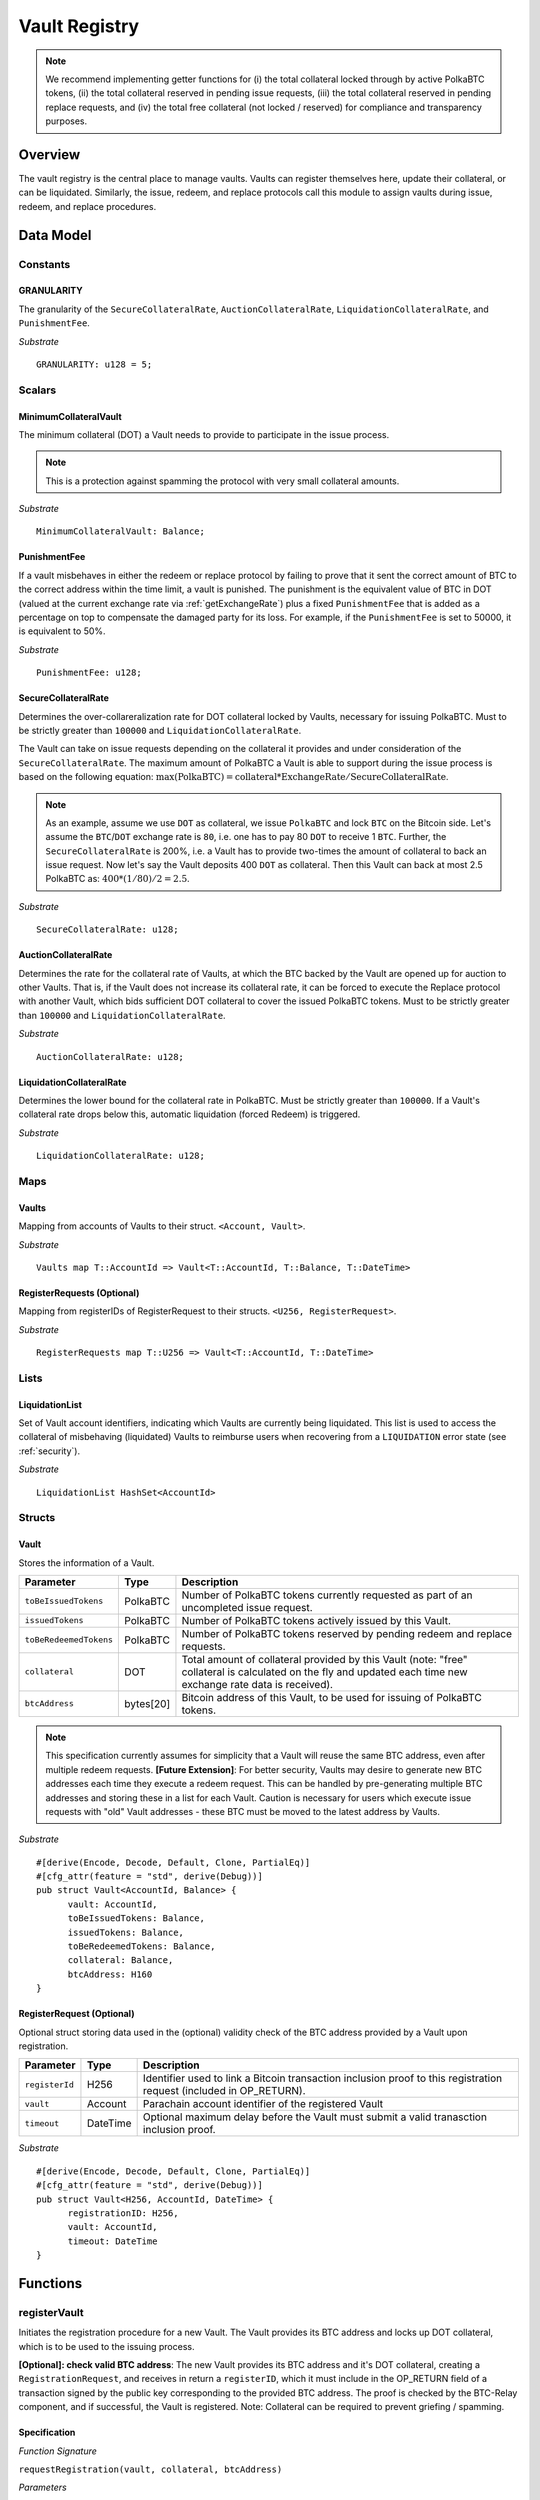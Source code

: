 .. _Vault-registry:

Vault Registry
==============


.. note:: We recommend implementing getter functions for (i) the total collateral locked through by active PolkaBTC tokens, (ii) the total collateral reserved in pending issue requests, (iii) the total collateral reserved in pending replace requests, and (iv) the total free collateral (not locked / reserved) for compliance and transparency purposes.

Overview
~~~~~~~~

The vault registry is the central place to manage vaults. Vaults can register themselves here, update their collateral, or can be liquidated.
Similarly, the issue, redeem, and replace protocols call this module to assign vaults during issue, redeem, and replace procedures.

Data Model
~~~~~~~~~~

Constants
---------

GRANULARITY
...........

The granularity of the ``SecureCollateralRate``, ``AuctionCollateralRate``, ``LiquidationCollateralRate``, and ``PunishmentFee``.

*Substrate* ::

  GRANULARITY: u128 = 5;


Scalars
-------

MinimumCollateralVault
......................

The minimum collateral (DOT) a Vault needs to provide to participate in the issue process. 

.. note:: This is a protection against spamming the protocol with very small collateral amounts.

*Substrate* :: 

    MinimumCollateralVault: Balance;

PunishmentFee
.............

If a vault misbehaves in either the redeem or replace protocol by failing to prove that it sent the correct amount of BTC to the correct address within the time limit, a vault is punished.
The punishment is the equivalent value of BTC in DOT (valued at the current exchange rate via :ref:`getExchangeRate`) plus a fixed ``PunishmentFee`` that is added as a percentage on top to compensate the damaged party for its loss.
For example, if the ``PunishmentFee`` is set to 50000, it is equivalent to 50%.


*Substrate* ::

  PunishmentFee: u128;

SecureCollateralRate
....................

Determines the over-collareralization rate for DOT collateral locked by Vaults, necessary for issuing PolkaBTC. 
Must to be strictly greater than ``100000`` and ``LiquidationCollateralRate``.

The Vault can take on issue requests depending on the collateral it provides and under consideration of the ``SecureCollateralRate``.
The maximum amount of PolkaBTC a Vault is able to support during the issue process is based on the following equation:
:math:`\text{max(PolkaBTC)} = \text{collateral} * \text{ExchangeRate} / \text{SecureCollateralRate}`.

.. note:: As an example, assume we use ``DOT`` as collateral, we issue ``PolkaBTC`` and lock ``BTC`` on the Bitcoin side. Let's assume the ``BTC``/``DOT`` exchange rate is ``80``, i.e. one has to pay 80 ``DOT`` to receive 1 ``BTC``. Further, the ``SecureCollateralRate`` is 200%, i.e. a Vault has to provide two-times the amount of collateral to back an issue request. Now let's say the Vault deposits 400 ``DOT`` as collateral. Then this Vault can back at most 2.5 PolkaBTC as: :math:`400 * (1/80) / 2 = 2.5`.

.. todo:: Insert link to security model.

*Substrate* :: 
    
    SecureCollateralRate: u128;

AuctionCollateralRate
......................

Determines the rate for the collateral rate of Vaults, at which the BTC backed by the Vault are opened up for auction to other Vaults. 
That is, if the Vault does not increase its collateral rate, it can be forced to execute the Replace protocol with another Vault, which bids sufficient DOT collateral to cover the issued PolkaBTC tokens.
Must to be strictly greater than ``100000`` and ``LiquidationCollateralRate``.

.. todo:: Insert link to security model.

*Substrate* :: 
    
    AuctionCollateralRate: u128;


LiquidationCollateralRate
.........................

Determines the lower bound for the collateral rate in PolkaBTC. Must be strictly greater than ``100000``. If a Vault's collateral rate drops below this, automatic liquidation (forced Redeem) is triggered. 

.. todo:: Insert link to security model.

*Substrate* :: 
    
    LiquidationCollateralRate: u128;


Maps
----


Vaults
......

Mapping from accounts of Vaults to their struct. ``<Account, Vault>``.

*Substrate* ::

    Vaults map T::AccountId => Vault<T::AccountId, T::Balance, T::DateTime>


RegisterRequests (Optional)
.............................

Mapping from registerIDs of RegisterRequest to their structs. ``<U256, RegisterRequest>``.

*Substrate* :: 

    RegisterRequests map T::U256 => Vault<T::AccountId, T::DateTime>


Lists
-----

LiquidationList
...............

Set of Vault account identifiers, indicating which Vaults are currently being liquidated.
This list is used to access the collateral of misbehaving (liquidated) Vaults to reimburse users when recovering from a ``LIQUIDATION`` error state (see :ref:`security`). 

*Substrate* :: 

    LiquidationList HashSet<AccountId>

Structs
-------

Vault
.....

Stores the information of a Vault.

.. tabularcolumns:: |l|l|L|

=========================  =========  ========================================================
Parameter                  Type       Description
=========================  =========  ========================================================
``toBeIssuedTokens``       PolkaBTC   Number of PolkaBTC tokens currently requested as part of an uncompleted issue request.
``issuedTokens``           PolkaBTC   Number of PolkaBTC tokens actively issued by this Vault.
``toBeRedeemedTokens``     PolkaBTC   Number of PolkaBTC tokens reserved by pending redeem and replace requests. 
``collateral``             DOT        Total amount of collateral provided by this Vault (note: "free" collateral is calculated on the fly and updated each time new exchange rate data is received).
``btcAddress``             bytes[20]  Bitcoin address of this Vault, to be used for issuing of PolkaBTC tokens.
=========================  =========  ========================================================

.. note:: This specification currently assumes for simplicity that a Vault will reuse the same BTC address, even after multiple redeem requests. **[Future Extension]**: For better security, Vaults may desire to generate new BTC addresses each time they execute a redeem request. This can be handled by pre-generating multiple BTC addresses and storing these in a list for each Vault. Caution is necessary for users which execute issue requests with "old" Vault addresses - these BTC must be moved to the latest address by Vaults. 


*Substrate*

::
  
  #[derive(Encode, Decode, Default, Clone, PartialEq)]
  #[cfg_attr(feature = "std", derive(Debug))]
  pub struct Vault<AccountId, Balance> {
        vault: AccountId,
        toBeIssuedTokens: Balance,
        issuedTokens: Balance,
        toBeRedeemedTokens: Balance,
        collateral: Balance,
        btcAddress: H160
  }


RegisterRequest (Optional)
...........................

Optional struct storing data used in the (optional) validity check of the BTC address provided by a Vault upon registration.

===================  =========  ========================================================
Parameter            Type       Description
===================  =========  ========================================================
``registerId``       H256       Identifier used to link a Bitcoin transaction inclusion proof to this registration request (included in OP_RETURN). 
``vault``            Account    Parachain account identifier of the registered Vault
``timeout``          DateTime   Optional maximum delay before the Vault must submit a valid tranasction inclusion proof.
===================  =========  ========================================================

*Substrate*

::
  
  #[derive(Encode, Decode, Default, Clone, PartialEq)]
  #[cfg_attr(feature = "std", derive(Debug))]
  pub struct Vault<H256, AccountId, DateTime> {
        registrationID: H256,
        vault: AccountId,
        timeout: DateTime
  }

Functions
~~~~~~~~~


registerVault
-------------

Initiates the registration procedure for a new Vault. The Vault provides its BTC address and locks up DOT collateral, which is to be used to the issuing process. 

**[Optional]: check valid BTC address**: The new Vault provides its BTC address and it's DOT collateral, creating a ``RegistrationRequest``, and receives in return a ``registerID``, which it must include in the OP_RETURN field of a transaction signed by the public key corresponding to the provided BTC address. The proof is checked by the BTC-Relay component, and if successful, the Vault is registered. 
Note: Collateral can be required to prevent griefing / spamming.


Specification
.............

*Function Signature*

``requestRegistration(vault, collateral, btcAddress)``

*Parameters*

* ``vault``: The account of the Vault to be registered.
* ``collateral``: to-be-locked collateral in DOT.

*Returns*

* ``None``

*Events*

* ``RegisterVault(Vault, collateral)``: emit an event stating that a new Vault (``vault``) was registered and provide information on the Vault's collateral (``collateral``). 

*Errors*

* ``ERR_MIN_AMOUNT``: The provided collateral was insufficient - it must be above ``MinimumCollateralVault``.
  
*Substrate* ::reservedTokens

  fn registerVault(origin, amount: Balance) -> Result {...}

Preconditions
.............

* The BTC Parachain status in the :ref:`security` component must be set to ``RUNNING:0``.

Function Sequence
.................

The ``registerVault`` function takes as input a Parachain AccountID, a Bitcoin address and DOT collateral, and registers a new Vault in the system.

1. Check that ``collateral > MinimumCollateralVault`` holds, i.e., the Vault provided sufficient collateral (above the spam protection threshold).

  a. Raise ``ERR_MIN_AMOUNT`` error if this check fails.

2. Store the provided data as a new ``Vault``.

3. **[Optional]**: generate a ``registrationID`` which the vault must be include in the OP_RETURN of a new BTC transaction spending BTC from the specified ``btcAddress``. This can be stored in a ``RegisterRequest`` struct, alongside the AccoundID (``vault``) and a timelimit in seconds.

4. Return.

proveValidBTCAddress (Optional)
-------------------------------

A vault optionally may be required to prove that the BTC address is provided during registration is indeed valid, by providing a transaction inclusion proof, showing BTC can be spent from the address.

Specification
.............

*Function Signature*

``proveValidBTCAddress(registrationID, txid, txBlockHeight, txIndex, merkleProof, transactionBytes)``

*Parameters*

* ``registrationID``: identifier of the RegisterRequest
* ``txid``: Hash identifier of the to-be-verified transaction
* ``txBlockHeight``: Block height at which transaction is supposedly included.
* ``txIndex``:  Index of transaction in the block’s tx Merkle tree.
* ``merkleProof``: Merkle tree path (concatenated LE sha256 hashes).
* ``transactionBytes``: Raw Bitcoin transaction 

*Returns*

* ``None``

*Events*

* ``ProveValidBTCAddress(vault, btcAddress)``: emit an event stating that a Vault (``vault``) submitted a proof that its BTC address is valid.

*Errors*

* ``ERR_INVALID_BTC_ADDRESS``: The provided collateral was insufficient - it must be above ``MinimumCollateralVault``.
* see ``verifyTransactionInclusion`` in BTC-Relay.  

*Substrate* ::

  fn proveValidBTCAddress(registrationID: U256, txid: H256, txBlockHeight: U256, txIndex: U256, merkleProof: String, transactionBytes: String) -> Result {...}

Preconditions
.............

* The BTC Parachain status in the :ref:`security` component must be set to ``RUNNING:0``.

Function Sequence
.................

1. Retrieve the ``RegisterRequest`` with the given ``registerID`` from ``RegisterRequests``.

  a) Throw ``ERR_INVALID_REGISTER_ID`` error if no active RegisterRequest ``registerID`` can be found in ``RegisterRequests``.

2. Call ``verifyTransactionInclusion(txid, txBlockHeight, txIndex, merkleProof)``. If this call returns an error, abort and return the error.

3. Call ``validateTransactionInclusion`` providing the ``rawTx``, ``registerID`` and the vault's Bitcoin address as parameters. If this call returns an error, abort and return the error.

4. Remove the ``RegisterRequest`` with the ``registerID`` from ``RegisterRequests``.

5. Emit a ``ProveValidBTCAddress`` event, setting the ``vault`` account identifier and the vault's Bitcoin address (``Vault.btcAddress``) as parameters. 

.. _lockAdditionalCollateral:

lockAdditionalCollateral
------------------------

The Vault locks additional collateral as a security against stealing the Bitcoin locked with it. 

Specification
.............

*Function Signature*

``lockCollateral(Vault, collateral)``

*Parameters*

* ``Vault``: The account of the Vault locking collateral.
* ``collateral``: to-be-locked collateral in DOT.

*Returns*

* ``None``: If the locking has completed successfully.

*Events*

* ``LockCollateral(Vault, newCollateral, totalCollateral, freeCollateral)``: emit an event stating how much new (``newCollateral``), total collateral (``totalCollateral``) and freely available collateral (``freeCollateral``) the Vault calling this function has locked.

*Errors*

* ``ERR_UNKNOWN_VAULT``: The specified Vault does not exist. 

*Substrate* ::

  fn lockCollateral(origin, amount: Balance) -> Result {...}

Precondition
............

* The BTC Parachain status in the :ref:`security` component must not be set to ``SHUTDOWN: 2``.
* If the BTC Parachain status in the :ref:`security` component is set to ``ERROR: 1``, it must not include the error code ``ORACLE_OFFLINE: 3``.

Function Sequence
.................

1) Retrieve the ``Vault`` from ``Vaults`` with the specified AccountId (``vault``).

  a. Raise ``ERR_UNKOWN_VAULT`` error if no such ``vault`` entry exists in ``Vaults``.

2. Increase the ``collateral`` of the ``Vault``. 

3. Return.

withdrawCollateral
-------------------

A Vault can withdraw its *free* collateral at any time, as long as there remains more collateral (*free or used in backing issued PolkaBTC*) than ``MinimumCollateralVault`` and above the ``SecureCollateralRate``. Collateral that is currently being used to back issued PolkaBTC remains locked until the Vault is used for a redeem request (full release can take multiple redeem requests).


Specification
.............

*Function Signature*

``withdrawCollateral(vault, withdrawAmount)``

*Parameters*

* ``vault``: The account of the Vault withdrawing collateral.
* ``withdrawAmount``: To-be-withdrawn collateral in DOT.

*Returns*

* ``None``: If sufficient free collateral is available and the withdrawal was successful.

*Events*

* ``WithdrawCollateral(Vault, withdrawAmount, totalCollateral)``: emit an event stating how much collateral was withdrawn by the Vault and total collateral a Vault has left.

*Errors*

* ``ERR_UNKNOWN_VAULT = "There exists no Vault with the given account id"``: The specified Vault does not exist. 
* ``ERR_INSUFFICIENT_FREE_COLLATERAL``: The Vault is trying to withdraw more collateral than is currently free. 
* ``ERR_MIN_AMOUNT``: The amount of locked collateral (free + used) needs to be above ``MinimumCollateralVault``.
* ``ERR_UNAUTHORIZED``: The caller of the withdrawal is not the specified Vault, and hence not authorized to withdraw funds.
  
*Substrate* ::

  fn withdrawCollateral(origin, amount: Balance) -> Result {...}

Preconditions
.............

* The BTC Parachain status in the :ref:`security` component must be set to ``RUNNING:0``.

Function Sequence
.................

1) Retrieve the ``Vault`` from ``Vaults`` with the specified AccountId (``vault``).

  a. Raise ``ERR_UNKOWN_VAULT`` error if no such ``vault`` entry exists in ``Vaults``.

2) Check that the caller of this function is indeed the specified ``Vault`` (AccountId ``vault``). 

  a) Raise ``ERR_UNAUTHORIZED`` error is the caller of this function is not the Vault specified for withdrawal.

3. Check that ``Vault`` has sufficient free collateral: ``withdrawAmount <= (Vault.collateral - Vault.issuedTokens * SecureCollateralRate)``

  a. Raise ``ERR_INSUFFICIENT_FREE_COLLATERAL`` error if this check fails.

4. Check that the remaining **total** (``free`` + used) collateral is greater than ``MinimumCollateralVault`` (``Vault.collateral - withdrawAmount >= MinimumCollateralVault``). 

  a. Raise ``ERR_MIN_AMOUNT`` if this check fails. The Vault must close its account if it wishes to withdraw collateral below the ``MinimumCollateralVault`` threshold, or request a Replace if some of the collateral is already used for issued PolkaBTC.

5. Call the :ref:`releaseCollateral` function to release the requested ``withdrawAmount`` of DOT collateral to the specified Vault's account (``vault`` AccountId) and deduct the collateral tracked for the Vault in ``Vaults``: ``Vault.collateral - withdrawAmount``.

6. Emit ``WithdrawCollateral`` event

7. Return.

.. _increaseToBeIssuedTokens:

increaseToBeIssuedTokens
------------------------

.. Reserves a given amount of PolkaBTC tokens, i.e., the corresponding DOT collateral amount, calculated via :ref:`getExchangeRate`, is marked as "not free".
.. This function is called from the :ref:`requestIssue` function and is necessary to prevent race conditions (multiple requests trying to use the same amount of collateral). 

During an issue request function (:ref:`requestIssue`), a user must be able to assign a Vault to the issue request. As a Vault can be assigned to multiple issue requests, race conditions may occur. To prevent race conditions, a Vault's collateral is *reserved* when an ``IssueRequest`` is created - ``toBeIssuedTokens`` specifies how much PolkaBTC is to be issued (and the reserved collateral is then calculated based on :ref:`getExchangeRate`).
This function further calculates the amount of collateral that will be assigned to the issue request.

Specification
.............

*Function Signature*

``increaseToBeIssuedTokens(vault, tokens)``

*Parameters*

* ``vault``: The BTC Parachain address of the Vault.
* ``tokens``: The amount of PolkaBTC to be locked.

*Returns*

* ``btcAddress``: The Bitcoin address of the vault.

*Events*

* ``ToBeIssuedTokens(vaultId, tokens)``

*Errors*

* ``ERR_EXCEEDING_VAULT_LIMIT``: The selected vault has not provided enough collateral to issue the requested amount.

*Substrate* ::

  fn increaseToBeIssuedTokens(vault: AccountId, tokens: Balance) -> Result {...}

Preconditions
.............

* The BTC Parachain status in the :ref:`security` component must be set to ``RUNNING:0``.

Function Sequence
.................

1.  Checks if the selected vault has locked enough collateral to cover the amount of PolkaBTC ``tokens`` to be issued. Throws an error if this checks fails. Otherwise, assigns the tokens to the vault.

    - Select the ``vault`` from the registry and get the ``vault.toBeIssuedTokens``, ``vault.issuedTokens`` and ``vault.collateral``. 
    - Calculate how many tokens can be issued by multiplying the ``vault.collateral`` with the ``ExchangeRate`` (from the :ref:`oracle`) and the ``SecureCollateralRate`` considering the ``GRANULARITY`` and subtract the ``vault.issuedTokens`` and the ``vault.toBeIssuedTokens``. Memorize the result as ``available_tokens``. 
    - Check if the ``available_tokens`` is equal or greater than ``tokens``. If not enough ``available_tokens`` is free, throw ``ERR_EXCEEDING_VAULT_LIMIT``. Else, add ``tokens`` to ``vault.toBeIssuedTokens``.

2. Get the Bitcoin address of the vault as ``btcAddress``.
3. Return the ``btcAddress``.

.. _decreaseToBeIssuedTokens:

decreaseToBeIssuedTokens
------------------------

A Vault's committed tokens are unreserved when an issue request (:ref:`cancelIssue`) is cancelled due to a timeout (failure!).

Specification
.............

*Function Signature*

``decreaseToBeIssuedTokens(vault, tokens)``

*Parameters*

* ``vault``: The BTC Parachain address of the Vault.
* ``tokens``: The amount of PolkaBTC to be unreserved.

*Returns*

* ``None``

*Events*

* ``DecreaseToBeIssuedTokens(vault, tokens)``

*Errors*

* ``ERR_LESS_TOKENS_COMMITTED``: Throws if the requested amount of ``tokens`` exceed the ``toBeIssuedTokens`` by this vault.

*Substrate* ::

  fn decreaseToBeIssuedTokens(vault: AccountId, tokens: Balance) -> Result {...}

Preconditions
.............

* The BTC Parachain status in the :ref:`security` component must not be set to ``SHUTDOWN: 2``.
* If the BTC Parachain status in the :ref:`security` component is set to ``ERROR: 1``, it must not include the error codes ``INVALID_BTC_RELAY: 2``, ``ORACLE_OFFLINE: 3``, or ``LIQUIDATION: 4``.

.. note:: We allow to cancel pending requests. If the BTC Parachain is in status ``ERROR: 1`` with ``NO_DATA_BTC_RELAY: 1`` and the required BTC transaction is in a block not yet included in the BTC-Relay, the request will not be able to complete. In this case, this function will get called to cancel the request.

.. .. todo:: Exclude a crashed exchange rate oracle failure from this - this call should be allowed even if we have no exchange rate, as it is only used in failed Issue and Replace, or in successful Redeem and Replace. The check for an up-an-running exchange rate oracle is handled separately in each of these protocols, if necessary.

.. .. todo:: I suppose it should always be possible to exit the system?

.. .. comment:: [Alexei] Unfortunately, not really. We need an up-and-running BTC-Relay to prevent Vaults from getting slashed when Redeem or Replace are triggered. 


Function Sequence
.................

1. Checks if the amount of ``tokens`` to be released is less or equal to the amount of ``vault.toBeIssuedTokens``. If not, throws ``ERR_LESS_TOKENS_COMMITTED``.

2. Subtracts ``tokens`` from ``vault.toBeIssuedTokens``.

3. Returns.


.. _issueTokens:

issueTokens
-----------

The issue process completes when a user calls the :ref:`executesIssue` function and provides a valid proof for sending BTC to the vault. At this point, the ``toBeIssuedTokens`` assigned to a vault are decreased and the ``issuedTokens`` balance is increased by the ``amount`` of issued tokens.

Specification
.............

*Function Signature*

``issueTokens(vault, amount)``

*Parameters*

* ``vault``: The BTC Parachain address of the Vault.
* ``tokens``: The amount of PolkaBTC that were just issued.

*Returns*

* ``None``

*Events*

* ``IssueTokens(vault, tokens)``

*Errors*

* ``ERR_LESS_TOKENS_COMMITTED``: Throws if the requested amount of ``tokens`` exceed the ``toBeIssuedTokens`` by this vault.

*Substrate* ::

  fn IssuedTokens(vault: AccountId, tokens: Balance) -> Result {...}

Preconditions
.............

* The BTC Parachain status in the :ref:`security` component must not be set to ``SHUTDOWN: 2``.
* If the BTC Parachain status in the :ref:`security` component is set to ``ERROR: 1``, it must not include the error codes ``INVALID_BTC_RELAY: 2``, ``ORACLE_OFFLINE: 3``, or ``LIQUIDATION: 4``.

.. note:: We allow to complete pending requests. If the BTC Parachain is in status ``ERROR: 1`` with ``NO_DATA_BTC_RELAY: 1`` and the required BTC transaction is in a block that is included before the affected block height in the BTC-Relay, the request will be able to complete. In this case, this function will get called to complete the request.

Function Sequence
.................

1. Checks if the amount of ``tokens`` to be released is less or equal to the amount of ``vault.toBeIssuedTokens``. If not, throws ``ERR_LESS_TOKENS_COMMITTED``.

2. Subtracts ``tokens`` from ``vault.toBeIssuedTokens``.

3. Add ``tokens`` to ``vault.issuedTokens``.

4. Returns.


.. _increaseToBeRedeemedTokens:

increaseToBeRedeemedTokens
--------------------------

Add an amount tokens to the ``toBeRedeemedTokens`` balance of a vault. This function serves as a prevention against race conditions in the redeem and replace procedures.
If, for example, a vault would receive two redeem requests at the same time that have a higher amount of tokens to be issued than his ``issuedTokens`` balance, one of the two redeem requests should be rejected.

Specification
.............

*Function Signature*

``increaseToBeRedeemedTokens(vault, tokens)``

*Parameters*

* ``vault``: The BTC Parachain address of the Vault.
* ``tokens``: The amount of PolkaBTC to be redeemed.

*Returns*

* ``None``

*Events*

* ``IncreaseToBeRedeemedTokens(vault, tokens)``

*Errors*

* ``ERR_LESS_TOKENS_COMMITTED``: Throws if the requested amount of ``tokens`` exceed the ``IssuedTokens`` by this vault.

*Substrate* ::

  fn increaseToBeRedeemedTokens(vault: AccountId, tokens: Balance) -> Result {...}

Preconditions
.............

* The BTC Parachain status in the :ref:`security` component must not be set to ``SHUTDOWN: 2``.
* If the BTC Parachain status in the :ref:`security` component is set to ``ERROR: 1``, it must not include the error codes ``NO_DATA_BTC_RELAY: 1``, ``INVALID_BTC_RELAY: 2``, or ``ORACLE_OFFLINE: 3``.

.. note:: This function must still be available in case of liquidation of vaults.


Function Sequence
.................

1. Checks if the amount of ``tokens`` to be redeemed is less or equal to the amount of ``vault.IssuedTokens`` minus the ``vault.toBeRedeemedTokens``. If not, throws ``ERR_LESS_TOKENS_COMMITTED``.

2. Add ``tokens`` to ``vault.toBeRedeemedTokens``.

3. Returns.

.. _decreaseToBeRedeemedTokens:

decreaseToBeRedeemedTokens
--------------------------

Subtract an amount tokens from the ``toBeRedeemedTokens`` balance of a vault.

Specification
.............

*Function Signature*

``decreaseToBeRedeemedTokens(vault, tokens)``

*Parameters*

* ``vault``: The BTC Parachain address of the Vault.
* ``tokens``: The amount of PolkaBTC not to be replaced.

*Returns*

* ``None``

*Events*

* ``DecreaseToBeRedeemedTokens(vault, tokens)``

*Errors*

* ``ERR_LESS_TOKENS_COMMITTED``: Throws if the requested amount of ``tokens`` exceed the ``toBeRedeemedTokens`` by this vault.

*Substrate* ::

  fn decreaseToBeRedeemedTokens(vault: AccountId, tokens: Balance) -> Result {...}

Preconditions
.............

* The BTC Parachain status in the :ref:`security` component must not be set to ``SHUTDOWN: 2``.
* If the BTC Parachain status in the :ref:`security` component is set to ``ERROR: 1``, it must not include the error codes ``ORACLE_OFFLINE: 3`` or ``LIQUIDATION: 4``.

Function Sequence
.................

1. Checks if the amount of ``tokens`` less or equal to the amount of ``vault.toBeRedeemedTokens`` tokens. If not, throws ``ERR_LESS_TOKENS_COMMITTED``.

2. Subtract ``tokens`` from ``vault.toBeRedeemedTokens``.

3. Returns.


.. _decreaseTokens:

decreaseTokens
--------------

If a redeem request is not fulfilled, the amount of tokens assigned to the ``toBeRedeemedTokens`` must be removed. Also, we consider the tokens lost at this point and hence remove the ``issuedTokens`` from this vault and punish the vault for not redeeming the tokens.

Specification
.............

*Function Signature*

``decreaseTokens(vault, tokens)``

*Parameters*

* ``vault``: The BTC Parachain address of the Vault.
* ``user``: The BTC Parachain address of the user that made the redeem request.
* ``tokens``: The amount of PolkaBTC that were not redeemed.
* ``collateral``: The amount of collateral assigned to this request.

*Returns*

* ``None``

*Events*

* ``DecreaseTokens(vault, tokens)``

*Errors*

* ``ERR_LESS_TOKENS_COMMITTED``: Throws if the requested amount of ``tokens`` exceed the ``toBeRedeemedTokens`` by this vault.

*Substrate* ::

  fn decreaseTokens(vault: AccountId, tokens: Balance) -> Result {...}

Preconditions
.............

* The BTC Parachain status in the :ref:`security` component must not be set to ``SHUTDOWN: 2``.
* If the BTC Parachain status in the :ref:`security` component is set to ``ERROR: 1``, it must not include the error codes ``INVALID_BTC_RELAY: 2`` or ``ORACLE_OFFLINE: 3``.

Function Sequence
.................

1. Checks if the amount of ``tokens`` is less or equal to the amount of ``vault.toBeRedeemedTokens``. If not, throws ``ERR_LESS_TOKENS_COMMITTED``.

2. Subtract ``tokens`` from ``vault.toBeRedeemedTokens``.

3. Subtract ``tokens`` from ``vault.issuedTokens``.

4. Punish the vault for not fulfilling the request to redeem tokens.

    - Call the :ref:`getExchangeRate` function to obtain the current exchange rate. 
    - Calculate the current value of ``tokens`` in collateral with the exchange rate.
    - Add a punishment percentage on top of the ``token`` value expressed as collateral from the ``PunishmentFee`` and store the punishment payment as ``payment``.
    - Check if the vault is above the ``SecureCollateralRate`` when we remove ``payment`` from ``vault.collateral``. If the vault falls under the ``SecureCollateralRate``, reduce the ``payment`` so that the vault is exactly on the ``SecureCollateralRate``. 
    - Call the :ref:`slashCollateral`` function with the ``vault`` as ``sender``, ``user`` as ``receiver``, and ``payment`` as ``amount``.
    - Reduce the ``vault.collateral`` by ``payment``.

5. Return.


.. _redeemTokens:

redeemTokens
------------

When a redeem request successfully completes, the ``toBeRedeemedToken`` and the ``issuedToken`` balance must be reduced to reflect that removal of PolkaBTC.

Specification
.............

*Function Signature*

``redeemTokens(vault, tokens)``

*Parameters*

* ``vault``: The BTC Parachain address of the Vault.
* ``tokens``: The amount of PolkaBTC redeemed.

*Returns*

* ``None``

*Events*

* ``RedeemTokens(vault, tokens)``

*Errors*

* ``ERR_LESS_TOKENS_COMMITTED``: Throws if the requested amount of ``tokens`` exceed the ``issuedTokens`` or ``toBeRedeemedTokens`` by this vault.

*Substrate* ::

  fn redeemTokens(vault: AccountId, tokens: Balance) -> Result {...}

Preconditions
.............

* The BTC Parachain status in the :ref:`security` component must not be set to ``SHUTDOWN: 2``.
* If the BTC Parachain status in the :ref:`security` component is set to ``ERROR: 1``, it must not include the error codes ``INVALID_BTC_RELAY: 2`` or ``ORACLE_OFFLINE: 3``.

Function Sequence
.................

1. Checks if the amount of ``tokens`` to be redeemed is less or equal to the amount of ``vault.issuedTokens`` and the ``vault.toBeRedeemedTokens``. If not, throws ``ERR_LESS_TOKENS_COMMITTED``.

2. Subtract ``tokens`` from ``vault.toBeRedeemedTokens``.

3. Subtract ``tokens`` from ``vault.issuedTokens``.

4. Returns.


.. todo:: auction function: a vault can be enforced to be replaced when his collateral rate falls below ``AuctionCollateralRate``. Any other vault can then call this function to enforce a replace of this vault by providing sufficient collateral.


.. todo:: liquidate function: a vault can be liquidated by enforcing the redeem procedure. The vault then has to react on the redeem request and has to pay an additional punishment fee.


.. _replaceTokens:

replaceTokens
-------------

When a replace request successfully completes, the ``toBeRedeemedTokens`` and the ``issuedToken`` balance must be reduced to reflect that removal of PolkaBTC from the ``oldVault``.Consequently, the ``issuedTokens`` of the ``newVault`` need to be increased by the same amount.

Specification
.............

*Function Signature*

``replaceTokens(oldVault, newVault, tokens, collateral)``

*Parameters*

* ``oldVault``: Account identifier of the Vault to be replaced.
* ``newVault``: Account identifier of the Vault accepting the replace request.
* ``tokens``: The amount of PolkaBTC replaced.
* ``collateral``: The collateral provided by the new vault. 

*Returns*

* ``None``

*Events*

* ``ReplaceTokens(oldVault, newVault, tokens, collateral)``

*Errors*

* ``ERR_LESS_TOKENS_COMMITTED``: Throws if the requested amount of ``tokens`` exceed the ``issuedTokens`` or ``toBeReplaceedTokens`` by this vault.

*Substrate* ::

  fn replaceTokens(oldVault: AccountId, newVault: AccountId, tokens: Balance, collateral: Balance) -> Result {...}

Preconditions
.............

* The BTC Parachain status in the :ref:`security` component must not be set to ``SHUTDOWN: 2``.
* If the BTC Parachain status in the :ref:`security` component is set to ``ERROR: 1``, it must not include the error codes ``INVALID_BTC_RELAY: 2`` or ``ORACLE_OFFLINE: 3``.

Function Sequence
.................

1. Checks if the amount of ``tokens`` to be replaced is less or equal to the amount of ``oldVault.issuedTokens`` and the ``oldVault.toBeReplaceedTokens``. If not, throws ``ERR_LESS_TOKENS_COMMITTED``.

2. Subtract ``tokens`` from ``oldVault.toBeReplaceedTokens``.

3. Subtract ``tokens`` from ``oldVault.issuedTokens``.

4. Add ``tokens`` to ``newVault.issuedTokens``.

5. Add ``collateral`` to the ``newVault.collateral``.

6. Return.


Events
~~~~~~
Summary of events emitted by this component

Error Codes
~~~~~~~~~~~

``ERR_EXCEEDING_VAULT_LIMIT``

* **Message**: "Issue request exceeds vault collateral limit."
* **Function**: :ref:`requestIssue`
* **Cause**: The collateral provided by the vault combined with the exchange rate forms an upper limit on how much PolkaBTC can be issued. The requested amount exceeds this limit.

